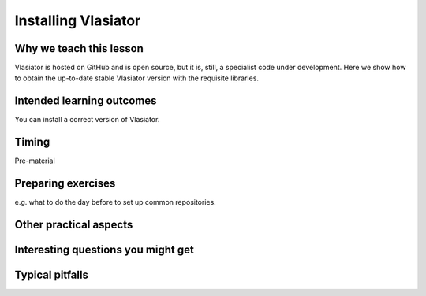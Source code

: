 Installing Vlasiator
==================

Why we teach this lesson
------------------------
Vlasiator is hosted on GitHub and is open source, but it is, still, a specialist code under development. Here we show how to obtain the up-to-date stable Vlasiator version with the requisite libraries.


Intended learning outcomes
--------------------------
You can install a correct version of Vlasiator.


Timing
------

Pre-material

Preparing exercises
-------------------

e.g. what to do the day before to set up common repositories.



Other practical aspects
-----------------------



Interesting questions you might get
-----------------------------------



Typical pitfalls
----------------
